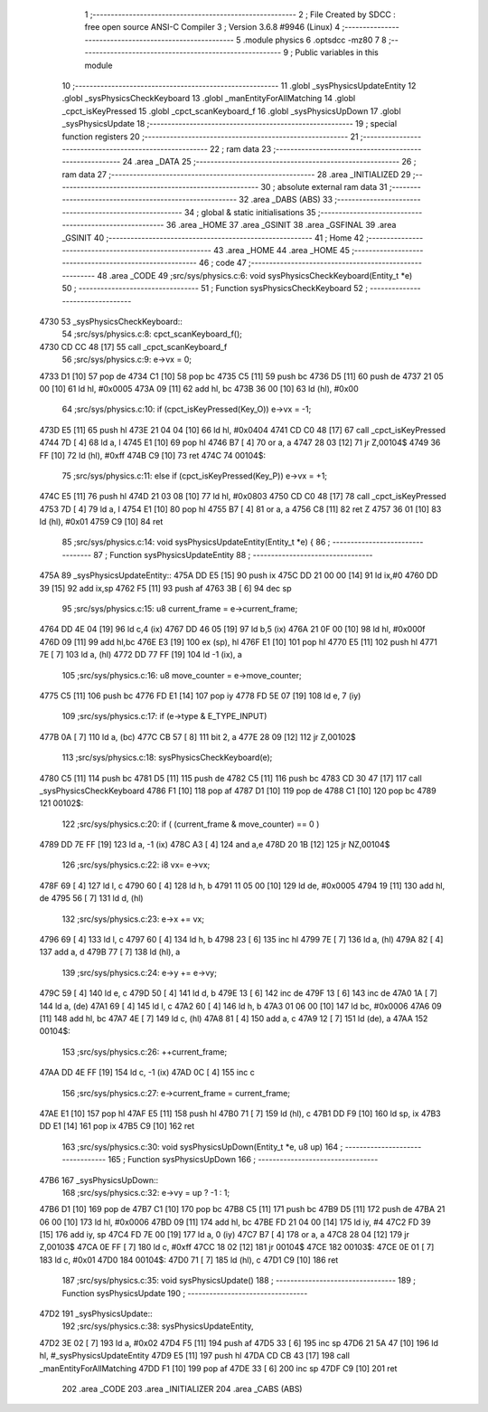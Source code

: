                               1 ;--------------------------------------------------------
                              2 ; File Created by SDCC : free open source ANSI-C Compiler
                              3 ; Version 3.6.8 #9946 (Linux)
                              4 ;--------------------------------------------------------
                              5 	.module physics
                              6 	.optsdcc -mz80
                              7 	
                              8 ;--------------------------------------------------------
                              9 ; Public variables in this module
                             10 ;--------------------------------------------------------
                             11 	.globl _sysPhysicsUpdateEntity
                             12 	.globl _sysPhysicsCheckKeyboard
                             13 	.globl _manEntityForAllMatching
                             14 	.globl _cpct_isKeyPressed
                             15 	.globl _cpct_scanKeyboard_f
                             16 	.globl _sysPhysicsUpDown
                             17 	.globl _sysPhysicsUpdate
                             18 ;--------------------------------------------------------
                             19 ; special function registers
                             20 ;--------------------------------------------------------
                             21 ;--------------------------------------------------------
                             22 ; ram data
                             23 ;--------------------------------------------------------
                             24 	.area _DATA
                             25 ;--------------------------------------------------------
                             26 ; ram data
                             27 ;--------------------------------------------------------
                             28 	.area _INITIALIZED
                             29 ;--------------------------------------------------------
                             30 ; absolute external ram data
                             31 ;--------------------------------------------------------
                             32 	.area _DABS (ABS)
                             33 ;--------------------------------------------------------
                             34 ; global & static initialisations
                             35 ;--------------------------------------------------------
                             36 	.area _HOME
                             37 	.area _GSINIT
                             38 	.area _GSFINAL
                             39 	.area _GSINIT
                             40 ;--------------------------------------------------------
                             41 ; Home
                             42 ;--------------------------------------------------------
                             43 	.area _HOME
                             44 	.area _HOME
                             45 ;--------------------------------------------------------
                             46 ; code
                             47 ;--------------------------------------------------------
                             48 	.area _CODE
                             49 ;src/sys/physics.c:6: void sysPhysicsCheckKeyboard(Entity_t *e)
                             50 ;	---------------------------------
                             51 ; Function sysPhysicsCheckKeyboard
                             52 ; ---------------------------------
   4730                      53 _sysPhysicsCheckKeyboard::
                             54 ;src/sys/physics.c:8: cpct_scanKeyboard_f();
   4730 CD CC 48      [17]   55 	call	_cpct_scanKeyboard_f
                             56 ;src/sys/physics.c:9: e->vx = 0;
   4733 D1            [10]   57 	pop	de
   4734 C1            [10]   58 	pop	bc
   4735 C5            [11]   59 	push	bc
   4736 D5            [11]   60 	push	de
   4737 21 05 00      [10]   61 	ld	hl, #0x0005
   473A 09            [11]   62 	add	hl, bc
   473B 36 00         [10]   63 	ld	(hl), #0x00
                             64 ;src/sys/physics.c:10: if      (cpct_isKeyPressed(Key_O)) e->vx = -1;
   473D E5            [11]   65 	push	hl
   473E 21 04 04      [10]   66 	ld	hl, #0x0404
   4741 CD C0 48      [17]   67 	call	_cpct_isKeyPressed
   4744 7D            [ 4]   68 	ld	a, l
   4745 E1            [10]   69 	pop	hl
   4746 B7            [ 4]   70 	or	a, a
   4747 28 03         [12]   71 	jr	Z,00104$
   4749 36 FF         [10]   72 	ld	(hl), #0xff
   474B C9            [10]   73 	ret
   474C                      74 00104$:
                             75 ;src/sys/physics.c:11: else if (cpct_isKeyPressed(Key_P)) e->vx = +1;
   474C E5            [11]   76 	push	hl
   474D 21 03 08      [10]   77 	ld	hl, #0x0803
   4750 CD C0 48      [17]   78 	call	_cpct_isKeyPressed
   4753 7D            [ 4]   79 	ld	a, l
   4754 E1            [10]   80 	pop	hl
   4755 B7            [ 4]   81 	or	a, a
   4756 C8            [11]   82 	ret	Z
   4757 36 01         [10]   83 	ld	(hl), #0x01
   4759 C9            [10]   84 	ret
                             85 ;src/sys/physics.c:14: void sysPhysicsUpdateEntity(Entity_t *e) {
                             86 ;	---------------------------------
                             87 ; Function sysPhysicsUpdateEntity
                             88 ; ---------------------------------
   475A                      89 _sysPhysicsUpdateEntity::
   475A DD E5         [15]   90 	push	ix
   475C DD 21 00 00   [14]   91 	ld	ix,#0
   4760 DD 39         [15]   92 	add	ix,sp
   4762 F5            [11]   93 	push	af
   4763 3B            [ 6]   94 	dec	sp
                             95 ;src/sys/physics.c:15: u8 current_frame = e->current_frame;
   4764 DD 4E 04      [19]   96 	ld	c,4 (ix)
   4767 DD 46 05      [19]   97 	ld	b,5 (ix)
   476A 21 0F 00      [10]   98 	ld	hl, #0x000f
   476D 09            [11]   99 	add	hl,bc
   476E E3            [19]  100 	ex	(sp), hl
   476F E1            [10]  101 	pop	hl
   4770 E5            [11]  102 	push	hl
   4771 7E            [ 7]  103 	ld	a, (hl)
   4772 DD 77 FF      [19]  104 	ld	-1 (ix), a
                            105 ;src/sys/physics.c:16: u8 move_counter = e->move_counter;
   4775 C5            [11]  106 	push	bc
   4776 FD E1         [14]  107 	pop	iy
   4778 FD 5E 07      [19]  108 	ld	e, 7 (iy)
                            109 ;src/sys/physics.c:17: if (e->type & E_TYPE_INPUT)
   477B 0A            [ 7]  110 	ld	a, (bc)
   477C CB 57         [ 8]  111 	bit	2, a
   477E 28 09         [12]  112 	jr	Z,00102$
                            113 ;src/sys/physics.c:18: sysPhysicsCheckKeyboard(e);
   4780 C5            [11]  114 	push	bc
   4781 D5            [11]  115 	push	de
   4782 C5            [11]  116 	push	bc
   4783 CD 30 47      [17]  117 	call	_sysPhysicsCheckKeyboard
   4786 F1            [10]  118 	pop	af
   4787 D1            [10]  119 	pop	de
   4788 C1            [10]  120 	pop	bc
   4789                     121 00102$:
                            122 ;src/sys/physics.c:20: if ( (current_frame & move_counter) == 0 )
   4789 DD 7E FF      [19]  123 	ld	a, -1 (ix)
   478C A3            [ 4]  124 	and	a,e
   478D 20 1B         [12]  125 	jr	NZ,00104$
                            126 ;src/sys/physics.c:22: i8 vx= e->vx;
   478F 69            [ 4]  127 	ld	l, c
   4790 60            [ 4]  128 	ld	h, b
   4791 11 05 00      [10]  129 	ld	de, #0x0005
   4794 19            [11]  130 	add	hl, de
   4795 56            [ 7]  131 	ld	d, (hl)
                            132 ;src/sys/physics.c:23: e->x += vx;  
   4796 69            [ 4]  133 	ld	l, c
   4797 60            [ 4]  134 	ld	h, b
   4798 23            [ 6]  135 	inc	hl
   4799 7E            [ 7]  136 	ld	a, (hl)
   479A 82            [ 4]  137 	add	a, d
   479B 77            [ 7]  138 	ld	(hl), a
                            139 ;src/sys/physics.c:24: e->y += e->vy;
   479C 59            [ 4]  140 	ld	e, c
   479D 50            [ 4]  141 	ld	d, b
   479E 13            [ 6]  142 	inc	de
   479F 13            [ 6]  143 	inc	de
   47A0 1A            [ 7]  144 	ld	a, (de)
   47A1 69            [ 4]  145 	ld	l, c
   47A2 60            [ 4]  146 	ld	h, b
   47A3 01 06 00      [10]  147 	ld	bc, #0x0006
   47A6 09            [11]  148 	add	hl, bc
   47A7 4E            [ 7]  149 	ld	c, (hl)
   47A8 81            [ 4]  150 	add	a, c
   47A9 12            [ 7]  151 	ld	(de), a
   47AA                     152 00104$:
                            153 ;src/sys/physics.c:26: ++current_frame;
   47AA DD 4E FF      [19]  154 	ld	c, -1 (ix)
   47AD 0C            [ 4]  155 	inc	c
                            156 ;src/sys/physics.c:27: e->current_frame = current_frame;
   47AE E1            [10]  157 	pop	hl
   47AF E5            [11]  158 	push	hl
   47B0 71            [ 7]  159 	ld	(hl), c
   47B1 DD F9         [10]  160 	ld	sp, ix
   47B3 DD E1         [14]  161 	pop	ix
   47B5 C9            [10]  162 	ret
                            163 ;src/sys/physics.c:30: void sysPhysicsUpDown(Entity_t *e, u8 up)
                            164 ;	---------------------------------
                            165 ; Function sysPhysicsUpDown
                            166 ; ---------------------------------
   47B6                     167 _sysPhysicsUpDown::
                            168 ;src/sys/physics.c:32: e->vy = up ? -1 : 1;
   47B6 D1            [10]  169 	pop	de
   47B7 C1            [10]  170 	pop	bc
   47B8 C5            [11]  171 	push	bc
   47B9 D5            [11]  172 	push	de
   47BA 21 06 00      [10]  173 	ld	hl, #0x0006
   47BD 09            [11]  174 	add	hl, bc
   47BE FD 21 04 00   [14]  175 	ld	iy, #4
   47C2 FD 39         [15]  176 	add	iy, sp
   47C4 FD 7E 00      [19]  177 	ld	a, 0 (iy)
   47C7 B7            [ 4]  178 	or	a, a
   47C8 28 04         [12]  179 	jr	Z,00103$
   47CA 0E FF         [ 7]  180 	ld	c, #0xff
   47CC 18 02         [12]  181 	jr	00104$
   47CE                     182 00103$:
   47CE 0E 01         [ 7]  183 	ld	c, #0x01
   47D0                     184 00104$:
   47D0 71            [ 7]  185 	ld	(hl), c
   47D1 C9            [10]  186 	ret
                            187 ;src/sys/physics.c:35: void sysPhysicsUpdate() 
                            188 ;	---------------------------------
                            189 ; Function sysPhysicsUpdate
                            190 ; ---------------------------------
   47D2                     191 _sysPhysicsUpdate::
                            192 ;src/sys/physics.c:38: sysPhysicsUpdateEntity, 
   47D2 3E 02         [ 7]  193 	ld	a, #0x02
   47D4 F5            [11]  194 	push	af
   47D5 33            [ 6]  195 	inc	sp
   47D6 21 5A 47      [10]  196 	ld	hl, #_sysPhysicsUpdateEntity
   47D9 E5            [11]  197 	push	hl
   47DA CD CB 43      [17]  198 	call	_manEntityForAllMatching
   47DD F1            [10]  199 	pop	af
   47DE 33            [ 6]  200 	inc	sp
   47DF C9            [10]  201 	ret
                            202 	.area _CODE
                            203 	.area _INITIALIZER
                            204 	.area _CABS (ABS)
